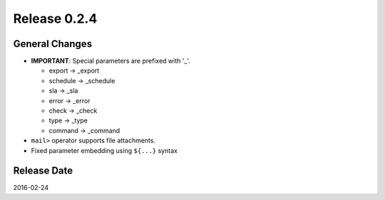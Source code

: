 Release 0.2.4
==================================

General Changes
------------------

* **IMPORTANT**: Special parameters are prefixed with '_'.

  * export -> _export

  * schedule -> _schedule

  * sla -> _sla

  * error -> _error

  * check -> _check

  * type -> _type

  * command -> _command

* ``mail>`` operator supports file attachments.

* Fixed parameter embedding using ``${...}`` syntax


Release Date
------------------
2016-02-24
